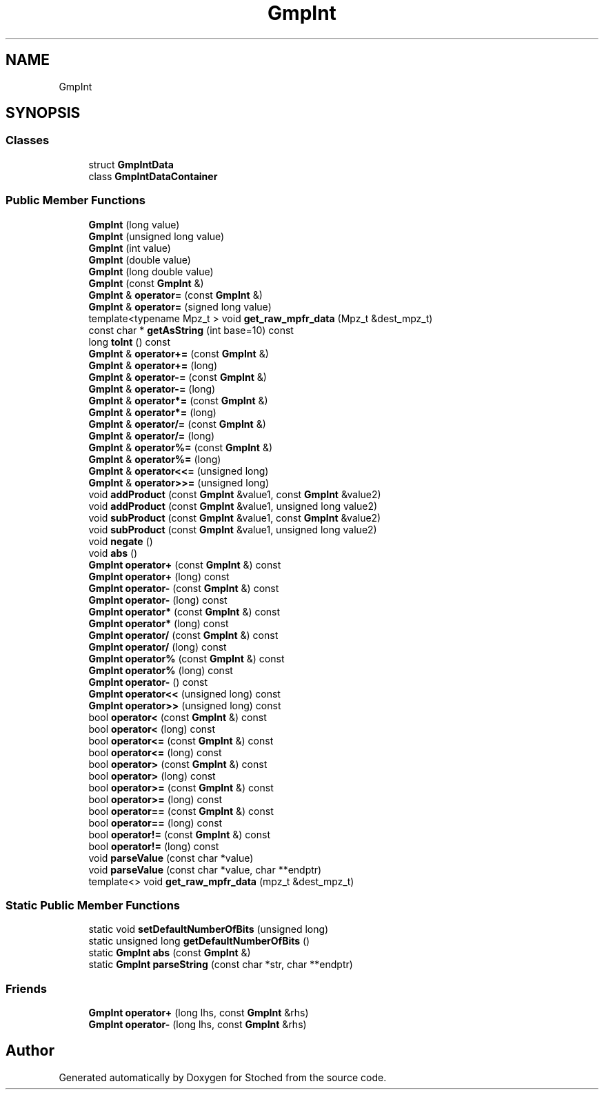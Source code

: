 .TH "GmpInt" 3 "Wed Jan 4 2017" "Stoched" \" -*- nroff -*-
.ad l
.nh
.SH NAME
GmpInt
.SH SYNOPSIS
.br
.PP
.SS "Classes"

.in +1c
.ti -1c
.RI "struct \fBGmpIntData\fP"
.br
.ti -1c
.RI "class \fBGmpIntDataContainer\fP"
.br
.in -1c
.SS "Public Member Functions"

.in +1c
.ti -1c
.RI "\fBGmpInt\fP (long value)"
.br
.ti -1c
.RI "\fBGmpInt\fP (unsigned long value)"
.br
.ti -1c
.RI "\fBGmpInt\fP (int value)"
.br
.ti -1c
.RI "\fBGmpInt\fP (double value)"
.br
.ti -1c
.RI "\fBGmpInt\fP (long double value)"
.br
.ti -1c
.RI "\fBGmpInt\fP (const \fBGmpInt\fP &)"
.br
.ti -1c
.RI "\fBGmpInt\fP & \fBoperator=\fP (const \fBGmpInt\fP &)"
.br
.ti -1c
.RI "\fBGmpInt\fP & \fBoperator=\fP (signed long value)"
.br
.ti -1c
.RI "template<typename Mpz_t > void \fBget_raw_mpfr_data\fP (Mpz_t &dest_mpz_t)"
.br
.ti -1c
.RI "const char * \fBgetAsString\fP (int base=10) const"
.br
.ti -1c
.RI "long \fBtoInt\fP () const"
.br
.ti -1c
.RI "\fBGmpInt\fP & \fBoperator+=\fP (const \fBGmpInt\fP &)"
.br
.ti -1c
.RI "\fBGmpInt\fP & \fBoperator+=\fP (long)"
.br
.ti -1c
.RI "\fBGmpInt\fP & \fBoperator\-=\fP (const \fBGmpInt\fP &)"
.br
.ti -1c
.RI "\fBGmpInt\fP & \fBoperator\-=\fP (long)"
.br
.ti -1c
.RI "\fBGmpInt\fP & \fBoperator*=\fP (const \fBGmpInt\fP &)"
.br
.ti -1c
.RI "\fBGmpInt\fP & \fBoperator*=\fP (long)"
.br
.ti -1c
.RI "\fBGmpInt\fP & \fBoperator/=\fP (const \fBGmpInt\fP &)"
.br
.ti -1c
.RI "\fBGmpInt\fP & \fBoperator/=\fP (long)"
.br
.ti -1c
.RI "\fBGmpInt\fP & \fBoperator%=\fP (const \fBGmpInt\fP &)"
.br
.ti -1c
.RI "\fBGmpInt\fP & \fBoperator%=\fP (long)"
.br
.ti -1c
.RI "\fBGmpInt\fP & \fBoperator<<=\fP (unsigned long)"
.br
.ti -1c
.RI "\fBGmpInt\fP & \fBoperator>>=\fP (unsigned long)"
.br
.ti -1c
.RI "void \fBaddProduct\fP (const \fBGmpInt\fP &value1, const \fBGmpInt\fP &value2)"
.br
.ti -1c
.RI "void \fBaddProduct\fP (const \fBGmpInt\fP &value1, unsigned long value2)"
.br
.ti -1c
.RI "void \fBsubProduct\fP (const \fBGmpInt\fP &value1, const \fBGmpInt\fP &value2)"
.br
.ti -1c
.RI "void \fBsubProduct\fP (const \fBGmpInt\fP &value1, unsigned long value2)"
.br
.ti -1c
.RI "void \fBnegate\fP ()"
.br
.ti -1c
.RI "void \fBabs\fP ()"
.br
.ti -1c
.RI "\fBGmpInt\fP \fBoperator+\fP (const \fBGmpInt\fP &) const"
.br
.ti -1c
.RI "\fBGmpInt\fP \fBoperator+\fP (long) const"
.br
.ti -1c
.RI "\fBGmpInt\fP \fBoperator\-\fP (const \fBGmpInt\fP &) const"
.br
.ti -1c
.RI "\fBGmpInt\fP \fBoperator\-\fP (long) const"
.br
.ti -1c
.RI "\fBGmpInt\fP \fBoperator*\fP (const \fBGmpInt\fP &) const"
.br
.ti -1c
.RI "\fBGmpInt\fP \fBoperator*\fP (long) const"
.br
.ti -1c
.RI "\fBGmpInt\fP \fBoperator/\fP (const \fBGmpInt\fP &) const"
.br
.ti -1c
.RI "\fBGmpInt\fP \fBoperator/\fP (long) const"
.br
.ti -1c
.RI "\fBGmpInt\fP \fBoperator%\fP (const \fBGmpInt\fP &) const"
.br
.ti -1c
.RI "\fBGmpInt\fP \fBoperator%\fP (long) const"
.br
.ti -1c
.RI "\fBGmpInt\fP \fBoperator\-\fP () const"
.br
.ti -1c
.RI "\fBGmpInt\fP \fBoperator<<\fP (unsigned long) const"
.br
.ti -1c
.RI "\fBGmpInt\fP \fBoperator>>\fP (unsigned long) const"
.br
.ti -1c
.RI "bool \fBoperator<\fP (const \fBGmpInt\fP &) const"
.br
.ti -1c
.RI "bool \fBoperator<\fP (long) const"
.br
.ti -1c
.RI "bool \fBoperator<=\fP (const \fBGmpInt\fP &) const"
.br
.ti -1c
.RI "bool \fBoperator<=\fP (long) const"
.br
.ti -1c
.RI "bool \fBoperator>\fP (const \fBGmpInt\fP &) const"
.br
.ti -1c
.RI "bool \fBoperator>\fP (long) const"
.br
.ti -1c
.RI "bool \fBoperator>=\fP (const \fBGmpInt\fP &) const"
.br
.ti -1c
.RI "bool \fBoperator>=\fP (long) const"
.br
.ti -1c
.RI "bool \fBoperator==\fP (const \fBGmpInt\fP &) const"
.br
.ti -1c
.RI "bool \fBoperator==\fP (long) const"
.br
.ti -1c
.RI "bool \fBoperator!=\fP (const \fBGmpInt\fP &) const"
.br
.ti -1c
.RI "bool \fBoperator!=\fP (long) const"
.br
.ti -1c
.RI "void \fBparseValue\fP (const char *value)"
.br
.ti -1c
.RI "void \fBparseValue\fP (const char *value, char **endptr)"
.br
.ti -1c
.RI "template<> void \fBget_raw_mpfr_data\fP (mpz_t &dest_mpz_t)"
.br
.in -1c
.SS "Static Public Member Functions"

.in +1c
.ti -1c
.RI "static void \fBsetDefaultNumberOfBits\fP (unsigned long)"
.br
.ti -1c
.RI "static unsigned long \fBgetDefaultNumberOfBits\fP ()"
.br
.ti -1c
.RI "static \fBGmpInt\fP \fBabs\fP (const \fBGmpInt\fP &)"
.br
.ti -1c
.RI "static \fBGmpInt\fP \fBparseString\fP (const char *str, char **endptr)"
.br
.in -1c
.SS "Friends"

.in +1c
.ti -1c
.RI "\fBGmpInt\fP \fBoperator+\fP (long lhs, const \fBGmpInt\fP &rhs)"
.br
.ti -1c
.RI "\fBGmpInt\fP \fBoperator\-\fP (long lhs, const \fBGmpInt\fP &rhs)"
.br
.in -1c

.SH "Author"
.PP 
Generated automatically by Doxygen for Stoched from the source code\&.
